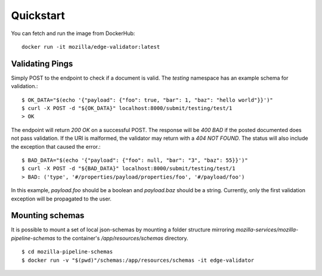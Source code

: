 
Quickstart
==========

You can fetch and run the image from DockerHub::

    docker run -it mozilla/edge-validator:latest

Validating Pings
-----------------

Simply POST to the endpoint to check if a document is valid.
The `testing` namespace has an example schema for validation.::

    $ OK_DATA="$(echo '{"payload": {"foo": true, "bar": 1, "baz": "hello world"}}')"
    $ curl -X POST -d "${OK_DATA}" localhost:8000/submit/testing/test/1
    > OK

The endpoint will return `200 OK` on a successful POST.
The response will be `400 BAD` if the posted documented does not pass validation.
If the URI is malformed, the validator may return with a `404 NOT FOUND`.
The status will also include the exception that caused the error.::

    $ BAD_DATA="$(echo '{"payload": {"foo": null, "bar": "3", "baz": 55}}')"
    $ curl -X POST -d "${BAD_DATA}" localhost:8000/submit/testing/test/1
    > BAD: ('type', '#/properties/payload/properties/foo', '#/payload/foo')

In this example, `payload.foo` should be a boolean and `payload.baz` should be a string.
Currently, only the first validation exception will be propagated to the user.

Mounting schemas
----------------

It is possible to mount a set of local json-schemas by mounting a folder structure mirroring `mozilla-services/mozilla-pipeline-schemas` to the container's `/app/resources/schemas` directory. ::

    $ cd mozilla-pipeline-schemas
    $ docker run -v "$(pwd)"/schemas:/app/resources/schemas -it edge-validator
